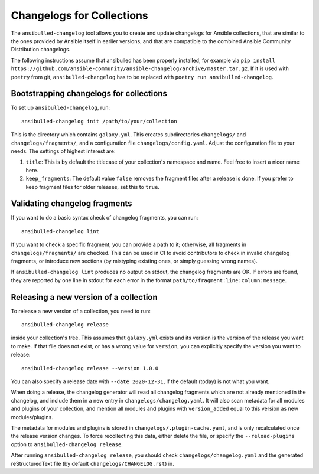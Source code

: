 **************************
Changelogs for Collections
**************************

The ``ansibulled-changelog`` tool allows you to create and update changelogs for Ansible collections, that are similar to the ones provided by Ansible itself in earlier versions, and that are compatible to the combined Ansible Community Distribution changelogs.

The following instructions assume that ansibulled has been properly installed, for example via ``pip install https://github.com/ansible-community/ansible-changelog/archive/master.tar.gz``. If it is used with ``poetry`` from git, ``ansibulled-changelog`` has to be replaced with ``poetry run ansibulled-changelog``.

Bootstrapping changelogs for collections
========================================

To set up ``ansibulled-changelog``, run::

    ansibulled-changelog init /path/to/your/collection

This is the directory which contains ``galaxy.yml``. This creates subdirectories ``changelogs/`` and ``changelogs/fragments/``, and a configuration file ``changelogs/config.yaml``. Adjust the configuration file to your needs. The settings of highest interest are:

1. ``title``: This is by default the titlecase of your collection's namespace and name. Feel free to insert a nicer name here.
2. ``keep_fragments``: The default value ``false`` removes the fragment files after a release is done. If you prefer to keep fragment files for older releases, set this to ``true``.

Validating changelog fragments
==============================

If you want to do a basic syntax check of changelog fragments, you can run::

    ansibulled-changelog lint

If you want to check a specific fragment, you can provide a path to it; otherwise, all fragments in ``changelogs/fragments/`` are checked. This can be used in CI to avoid contributors to check in invalid changelog fragments, or introduce new sections (by mistyping existing ones, or simply guessing wrong names).

If ``ansibulled-changelog lint`` produces no output on stdout, the changelog fragments are OK. If errors are found, they are reported by one line in stdout for each error in the format ``path/to/fragment:line:column:message``.

Releasing a new version of a collection
=======================================

To release a new version of a collection, you need to run::

    ansibulled-changelog release

inside your collection's tree. This assumes that ``galaxy.yml`` exists and its version is the version of the release you want to make. If that file does not exist, or has a wrong value for ``version``, you can explicitly specify the version you want to release::

    ansibulled-changelog release --version 1.0.0

You can also specify a release date with ``--date 2020-12-31``, if the default (today) is not what you want.

When doing a release, the changelog generator will read all changelog fragments which are not already mentioned in the changelog, and include them in a new entry in ``changelogs/changelog.yaml``. It will also scan metadata for all modules and plugins of your collection, and mention all modules and plugins with ``version_added`` equal to this version as new modules/plugins.

The metadata for modules and plugins is stored in ``changelogs/.plugin-cache.yaml``, and is only recalculated once the release version changes. To force recollecting this data, either delete the file, or specify the ``--reload-plugins`` option to ``ansibulled-changelog release``.

After running ``ansibulled-changelog release``, you should check ``changelogs/changelog.yaml`` and the generated reStructuredText file (by default ``changelogs/CHANGELOG.rst``) in.
